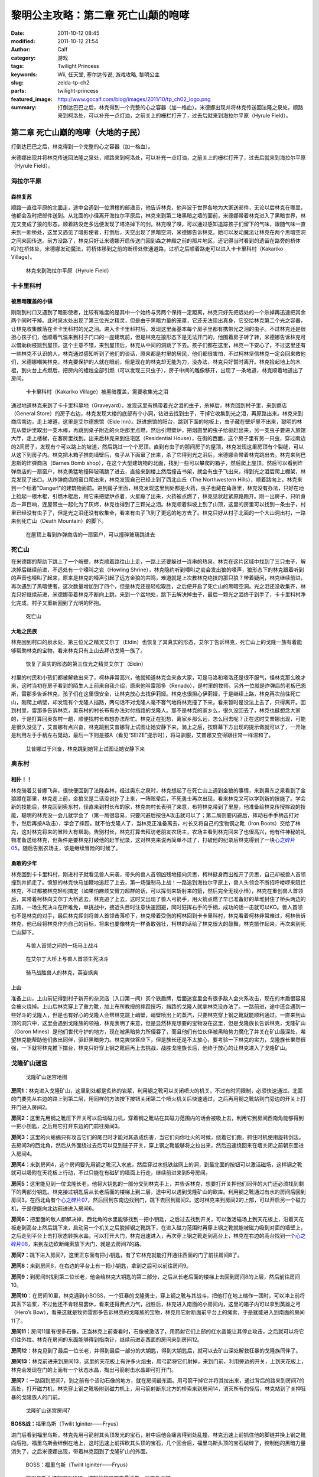 黎明公主攻略：第二章 死亡山颠的咆哮
###################################
:date: 2011-10-12 08:45
:modified: 2011-10-12 21:54
:author: Calf
:category: 游戏
:tags: Twilight Princess
:keywords: Wii, 任天堂, 塞尔达传说, 游戏攻略, 黎明公主
:slug: zelda-tp-ch2
:parts: twilight-princess
:featured_image: http://www.gocalf.com/blog/images/2011/10/tp_ch02_logo.png
:summary: 打倒达巴巴之后，林克得到一个完整的心之容器（加一格血）。米德娜出现并将林克传送回法隆之泉处，顺路来到柯洛处，可以补充一点灯油，之前关上的栅栏打开了，过去后就来到海拉尔平原（Hyrule Field）。

第二章 死亡山巅的咆哮（大地的子民）
===================================

打倒达巴巴之后，林克得到一个完整的心之容器（加一格血）。

米德娜出现并将林克传送回法隆之泉处，顺路来到柯洛处，可以补充一点灯油，之前关上的栅栏打开了，过去后就来到海拉尔平原（Hyrule
Field）。

.. more

海拉尔平原
----------

森林复苏
~~~~~~~~

顺路一直往平原的北面走，途中会遇到一位滑稽的邮递员，他告诉林克，他奔波于世界各地为大家送邮件，无论以后林克在哪里，他都会及时把邮件送到。从北面的小径离开海拉尔平原后，林克来到第二堵黑暗之墙的面前，米德娜带着林克进入了黑暗世界，林克又变成了狼的形态。顺着路没走多远便发现了塔洛掉下的剑，林克嗅了嗅，可以通过感知追踪孩子们留下的气味，跟随气味一直来到一断桥处，这里又遇见了暗影使者，打倒后，天空出现了黑暗空洞，米德娜告诉林克，她可以发动魔法让林克在两个黑暗空洞之间来回传送。前方没路了，林克只好让米德娜开启传送门回到森之神殿之前的那片地区，还记得当时看到的遗留在路旁的桥体吗?在桥体处，米德娜发动魔法，将桥体移到之前的断桥处修通道路，过桥之后顺着路走可以进入卡卡里科村（Kakariko
Village）。

.. figure:: {filename}/images/2011/10/tp_ch02_01.jpg
    :alt: tp_ch02_01
    :target: {filename}/images/2011/10/tp_ch02_01.jpg
    :width: 500

    林克来到海拉尔平原（Hyrule Field）

卡卡里科村
----------

被黑暗覆盖的小镇
~~~~~~~~~~~~~~~~

刚刚到村口又遇到了暗影使者，比较有难度的是其中一个始终与另两个保持一定距离，林克只好先把远处的一个杀掉再迅速把其余两个同时干掉。此时泉水处出现了第三位光之精灵，但是由于黑暗力量的笼罩，它还无法现出真身，它交给林克第二个光之容器，让林克收集散落在卡卡里科村的光之泪。进入卡卡里科村后，发现这里面基本每个房子里都有携带光之泪的虫子。不过林克还是很担心孩子们，他顺着气温来到村子门口的一座建筑前，但是林克在狼形态下是无法开门的，他围着房子转了转，米德娜告诉林克可以借助树枝跳到屋顶，这个主意不错，来到屋顶后，林克从中间的洞跳了下去。孩子们都在这里，林克一下安心了，不过这里还有一些林克不认识的人，林克通过感知听到了他们的谈话，原来都是村里的居民，他们都很害怕，不过柯林坚信林克一定会回来救他们，米德娜嘲笑林克，林克要保护的人就在眼前，但是现在的林克却无能为力，没办法，林克只好暂时离开。林克捡起地上的木棍，到火台上点燃后，把房内的蜡烛全部引燃（可以发现三只虫子），房子中间的雕像移开，出现了一条地道，林克顺着地道出了房间。

.. figure:: {filename}/images/2011/10/tp_ch02_02.jpg
    :alt: tp_ch02_02
    :target: {filename}/images/2011/10/tp_ch02_02.jpg
    :width: 500

    卡卡里科村（Kakariko Village）被黑暗覆盖，需要收集光之泪

通过地道林克来到了卡卡里科墓地（Graveyard），发现这里有携带着光之泪的虫子，杀掉后，林克回到村子里，来到商店（General
Store）的房子右边，林克发现大楼的底部有个小洞，钻进去找到虫子，干掉它收集到光之泪，再原路出来。林克来到商店南边，走上坡道，这里是艾尔德旅馆（Elde
Inn）。跃进旅馆的阳台，跳到下面的地板上，虫子藏在壁炉里不出来，聪明的林克从壁炉里取出一支木棒，再跳到桌子附近的火炬那里点燃，然后引燃壁炉，把烟囱里的虫子给驱赶出来，另一支虫子要进入旅馆大厅，走上楼梯，在客房里找到。出来后林克来到住宅区（Residential
House），在街的西面，这个房子里有另一只虫，穿过南边的2间房子，发现有个可以跳上的坡道，然后跳过一个个房顶，直到有虫子的那间房子的屋顶，林克发现这里房顶有个裂缝，可以从这下到房子内。林克把木箱子推向墙壁后，虫子从下面窜了出来，杀了它得到光之泪后，米德娜会带着林克跳出去。林克来到巴恩斯的炸弹商店（Barnes
Bomb
shop），在这个大型建筑物的北面，找到一些可以攀爬的箱子，然后爬上屋顶。然后可以看到炸弹商店的一扇窗户，林克勇猛地撞碎玻璃跳了进去，直接来到楼上然后撞击书架，就会有虫子飞出来，得到光之泪后爬上棚架，林克发现了出口。从炸弹商店的窗口爬出来，林克发现自己已经上到了西北山丘（The
Northwestern
Hills），顺着路向上，林克来到一个标着"Danger!"的建筑物面前。进到房子里面，林克发现这里到处都是火药，虫子也藏在角落里，林克没有办法，只好在地上捡起一根木棍，引燃木棍后，用它来把壁炉点着，火星蹦了出来，火药被点燃了，林克见状赶紧原路跑开。刚一出房子，只听身后一声巨响，连屋带虫一起化为了灰烬，林克也得到了三颗光之泪。林克顺着斜坡上到了山顶，这里的房里可以找到一条虫子，村里已经没有虫子了，但是光之泪还没有收集全，看来有虫子飞到了更远的地方去了。林克只好从村子北面的一个大山洞出村，一路来到死亡山（Death
Mountain）的脚下。

.. figure:: {filename}/images/2011/10/tp_ch02_03.jpg
    :alt: tp_ch02_03
    :target: {filename}/images/2011/10/tp_ch02_03.jpg
    :width: 500

    在屋顶上看到炸弹商店的一扇窗户，可以撞碎玻璃跳进去

死亡山
------

在米德娜的帮助下跳上了一个峭壁，林克顺着路往山上走，一路上还要躲过一连串的热泉。林克在这片区域中找到了三只虫子，解决掉后继续前进，不远处有一个嚎叫之岩（Howling
Shrine），林克隐约听到嚎叫之岩会发出狼的嚎声，狼形态下的林克跟着听到的声音也嚎叫了起来，原来是林克的嚎声引起了远方金狼的共鸣，难道就是上次教林克绝技的那只狼？带着疑问，林克继续前进，再次遇到了黑暗使者，这次数量增加到了四个，但是林克还是轻松取胜，之后便开启了死亡山的黑暗空洞。光之泪还没收集齐，林克只好继续前进，米德娜带着林克不断向上跳，来到一个盆地处，跳下去解决掉虫子，最后一颗光之泪终于到手了，卡卡里科村净化完成，村子又重新回到了光明的怀抱。

.. figure:: {filename}/images/2011/10/tp_ch02_04.jpg
    :alt: tp_ch02_04
    :target: {filename}/images/2011/10/tp_ch02_04.jpg
    :width: 500

    死亡山

大地之民族
~~~~~~~~~~

林克回到村口的泉水处，第三位光之精灵艾尔丁（Eldin）也恢复了其真实的形态，艾尔丁告诉林克，死亡山上的戈隆一族有着能够帮助林克的宝物，看来林克只有上山去拜访戈隆一族了。

.. figure:: {filename}/images/2011/10/tp_ch02_05.jpg
    :alt: tp_ch02_05
    :target: {filename}/images/2011/10/tp_ch02_05.jpg
    :width: 500

    恢复了真实的形态的第三位光之精灵艾尔丁（Eldin）

村里的村民和小孩们都被解救出来了，柯林非常高兴，他就知道林克会来救大家，可是马洛和塔洛还是很不服气，怪林克那么晚才来，这时当初在房子看到的陌生人上前来自我介绍，原来他叫雷那多（Renado），是村里的牧师，另外一位就是炸弹店的老板巴恩斯，雷那多告诉林克，孩子们在这里很安全，让林克放心去找伊莉娅。林克也很担心伊莉娅，于是继续上路，林克再次前往死亡山，刚爬上峭壁，却发现有个戈隆人挡路，两句话不对戈隆人毫不客气地将林克撞了下来，看来暂时是没法上去了，只得离开。回到村里，雷那多告诉林克，奥东村的村长布有办法对付挡路的戈隆人。那不是林克的家乡么，很久没回去了，林克也挺想念大家的，于是打算回奥东村一趟，顺便找村长布想办法帮忙。林克正在犯愁，离家乡那么远，怎么回去呢？正在这时艾普娜出现，可能是很久没见了，艾普娜有点兴奋，林克跳到艾普娜背上试图让她安静下来，骑上之后，按屏幕下方出现的提示做就可以了，一开始是利用左手手柄左右晃动，最后一下则是按A（看见“SEIZE”提示时），将马驯服，艾普娜又变得跟往常一样温和了。

.. figure:: {filename}/images/2011/10/tp_ch02_06.jpg
    :alt: tp_ch02_06
    :target: {filename}/images/2011/10/tp_ch02_06.jpg
    :width: 500

    艾普娜过于兴奋，林克跳到她背上试图让她安静下来

奥东村
------

相扑！！
~~~~~~~~

林克骑着艾普娜飞奔，很快便回到了法隆森林，经过奥东之泉时，林克想起了在死亡山上遇到金狼的事情，来到奥东之泉看到了金狼蹲在那里，林克走上前，金狼又是二话没说扑了上来，一阵眩晕后，不死勇士再次出现，看来林克又可以学到新的技能了。学会新的技能后，林克回到奥东村，径直来到村长布的家，林克向村长表明了来意，布将林克带到了里屋，他准备给林克传授摔跤的技能，聪明的林克没一会儿就学会了（第一局很容易，只要闪避后按住A攻击就可以了；第二局则要闪避后，挥动右手手柄击打对手，然后再按A攻击），学会了摔跤，就不怕戈隆人了，当林克正准备离去，村长又将自己的宝物钢之靴（Iron
Boots）交给了林克，这对林克将来的冒险大有帮助。告别村长，林克打算去拜访老朋友农场主，农场主看到林克回来了也很高兴，他有件神秘的礼物准备送给林克，但条件是要林克打破他的赶羊纪录，这对林克来说再简单不过了，打破他的纪录后林克得到了一块\ `心之碎片05`_\ 。随后告别农场主，该是继续冒险的时候了。

勇敢的少年
~~~~~~~~~~

林克回到卡卡里科村，刚进村子就看见兽人来袭，带头的兽人首领凶残地撞向贝思，柯林挺身而出推开了贝思，自己却被兽人首领撞到并抓走了。愤怒的林克快马加鞭地追赶了上去，第一场强制马上战！一路追到海拉尔平原上，兽人头领会不断招呼喽啰来阻拦林克，不过都被林克轻松搞定（如果怕麻烦又臂力超群的话，可以挥剑来斩射来的箭，然后完全无视小怪），林克在重创兽人首领后，其带着柯林向艾尔丁大桥逃去，林克追了上去，这时又出现了兽人弓箭手，用火箭点燃了早已准备好的草堆封住了桥头两边的去路，一场生死决斗在所难免，单挑战中，接近头目时注意快速回避，同时狂挥右手的手柄，成功的话一击就可以KO。兽人首领也不是林克的对手，最后林克挥剑将兽人首领击落桥下，林克带着受伤的柯林回到卡卡里科村，林克看着柯林非常难过，柯林告诉林克，他已经将林克作为自己的目标，将来也要像林克一样勇敢强壮，柯林的话给了林克很大的鼓舞，林克振作起来，再次来到死亡山脚下。

.. figure:: {filename}/images/2011/10/tp_ch02_07.jpg
    :alt: tp_ch02_07
    :target: {filename}/images/2011/10/tp_ch02_07.jpg
    :width: 500

    与兽人首领之间的一场马上战斗

.. figure:: {filename}/images/2011/10/tp_ch02_08.jpg
    :alt: tp_ch02_08
    :target: {filename}/images/2011/10/tp_ch02_08.jpg
    :width: 500

    在艾尔丁大桥上与兽人首领生死决斗

.. figure:: {filename}/images/2011/10/tp_ch02_09.jpg
    :alt: tp_ch02_09
    :target: {filename}/images/2011/10/tp_ch02_09.jpg
    :width: 500

    骑马战胜兽人的林克，英姿飒爽

上山
~~~~

准备上山，上山前记得到村子新开的杂货店（入口第一间）买个铁盾牌，后面迷宫里会有很多敌人会火系攻击，现在的木盾很容易会被火烧掉。上山后林克穿上了重力靴，加上布所教授的摔跤技巧，挡路的戈隆人就拿林克没办法了。一路前进，途中还会遇到一些好斗的戈隆人，但是也有好心的戈隆人会帮林克跳上峭壁，峭壁喷出上的蒸汽，只要林克穿上钢之靴就能顺利通过。一直来到山顶的洞穴中，这里会遇到戈隆族的领袖，林克表明了来意，但是显然林克想要的宝物没在这里，但是戈隆族长告诉林克，戈隆矿山（Goron
Mines）是他们世代守护的地方，现在被黑暗势力所侵吞了，而且他们有位伙伴被黑暗势力魔化了并关在矿山最深处，希望林克能帮助他们救出同伴，驱赶黑暗势力。林克爽快答应下，但是族长还是不太放心，要考验一下林克的实力，戈隆族长果然很强，一下就将林克推下擂台，林克只好穿上钢之靴后再上去挑战，战胜戈隆族长后，他终于放心的让林克进入了戈隆矿山。

戈隆矿山迷宫
------------

.. figure:: {filename}/images/2011/10/tp_ch02_10.jpg
    :alt: tp_ch02_10

    戈隆矿山迷宫地图

**房间1：**\ 林克进入戈隆矿山，这里到处都是炙热的岩浆，利用钢之靴可以关闭喷火的机关，不过有时间限制，必须快速通过。北面的门要先从右边的路上到第二层，用同样的方法按下按钮关闭第二个喷火机关后快速通过，之后再用钢之靴站到门旁边的开关上打开门进入房间2。

**房间2：**\ 这里先用钢之靴压下开关可以启动磁力机，穿着钢之靴站在其磁力范围内的话会被吸上去，利用它到房间西南角能够得到一把小钥匙，之后用它打开东边的门前往房间3。

**房间3：**\ 这里的火蜥蜴只有攻击它们的尾巴时才能对其造成伤害，当它们向你吐火的时候，绕着它们跑，抓住时机使用旋转剑法。去房间3的西北角，然后从外面绕过去后可以见到链子开关，穿上钢之靴能够将之拉出来，然后迅速绕回来在墙关闭之前朝东面进入房间4。

**房间4：**\ 来到房间4，这个房间要先用钢之靴沉入水底，然后穿过水低铁丝网上的洞，到最北面的按钮可以激活磁场，这样钢之靴就可以吸附在天花板上行动，不过只能在有磁矿的墙面上行走，继续前进来到5号房间。

**房间5：**\ 这里能见到一位戈隆长老，他将大钥匙的一部分交到林克手上，并告诉林克，想要打开关押他们同伴的大门还必须找到剩下的两部分钥匙。林克接过钥匙后从长老后面的楼梯上到二层，途中可以遇到戈隆矿山的欧库。利用钢之靴通过有水的房间后回到房间3，在西北角有个\ `心之碎片07`_\ ，然后回到东南边找到门，跳下去回到房间2。这时林克来到房间2的上部，可以开启另一个磁力机，于是便能向北边前进进入房间6。

**房间6：**\ 把里面的敌人都解决掉，西北角的水里能够找到一把小钥匙，之后过去找到开关，可以激活磁场上到天花板上，沿着天花板走到高台上然后跳下来，启动另一个机关之后脱掉钢之靴跳下，在进入磁力范围时再穿上钢之靴就能被磁力吸到对面的墙壁上，之后走到平台上击打状态转换水晶，可以打开大门，林克迅速进入，再次穿上钢之靴走到高台上，林克在右边的高台找到一个\ `心之碎片08`_\ ，来到左边砍断绳索放下大门，就是去房间7的路。

**房间7：**\ 跳下进入房间7，这里正东面有把小钥匙，有了它林克就能打开通往西面的门了前往房间8了。

**房间8：**\ 来到房间8，在右边的平台上有一把小钥匙，拿到之后可以前往房间9。

**房间9：**\ 到房间9找到第二位长老，他会给林克大钥匙的第二部分，之后从长老后面的楼梯上去回到房间8的上层，然后前往房间10。

**房间10：**\ 在房间10里，林克遇到小BOSS，一个狂暴的戈隆勇士，穿上钢之靴与其战斗，把他打在地上缩作一团时，可以冲上前将其丢下岩浆，不过他还不肯轻易罢休，看来还得费点力气，战胜后，林克进入南面的小房间内，这里的箱子内可以拿到英雄之弓（Hero’s
Bow），看来这就是牧师雷那多告诉林克的戈隆族的宝物，林克用它射断面前平台上的绳索，于是就能进入到南面的房间11了。

**房间11：**\ 房间11里有很多石像，正当林克上前查看时，石像被激活了，用箭射它们上部的红水晶能让其停止攻击，之后就可以将它们往外拉。林克在房间的东面能够得到指南针，继续前进走西面的房间来到房间12。

**房间12：**\ 林克见到了最后一位长老，并得到最后一部分的大钥匙，得到大钥匙后，就可以去矿山深处解救狂暴的戈隆族同伴了。

**房间13：**\ 林克前进来到房间13，这里的天花板上有许多火焰虫，用弓箭将它们射掉，来到门前，利用旁边的开关，上到天花板上，林克会发现在门的上面有一个状态水晶，掏出弓箭射击水晶即可打开门。

**房间7：**\ 一路回到房间7，到之前有个活动石像的地方，就在房间最东面。用弓箭干掉它并将其拉出来，通过背后的路来到房间7的高处，打开磁力机，林克穿上钢之靴吸附到磁力机上，用弓箭射断东北方的桥索来到房间14，消灭所有的怪后，林克站到了关押狂暴的戈隆族人的门前。

.. figure:: {filename}/images/2011/10/tp_ch02_11.jpg
    :alt: tp_ch02_11
    :target: {filename}/images/2011/10/tp_ch02_11.jpg
    :width: 500

    戈隆矿山迷宫房间7

**BOSS战：**\ 福里乌斯（Twilit Iginiter——Fryus）

进门后看到福里乌斯，林克先用弓箭射其头顶发光的宝石，射中后他会痛苦得到处乱撞，林克迅速上前抓住他的脚链并换上钢之靴向后拖，福里乌斯会绊倒在地上，这时迅速上前挥砍其头顶的宝石，几个回合后，福里乌斯头顶的宝石破碎了，控制他的黑暗力量消失了，之后米德娜出现，带着林克回到了戈隆矿山的外面。

.. figure:: {filename}/images/2011/10/tp_ch02_12.jpg
    :alt: tp_ch02_12
    :target: {filename}/images/2011/10/tp_ch02_12.jpg
    :width: 500

    BOSS：福里乌斯（Twilit Iginiter——Fryus）

.. figure:: {filename}/images/2011/10/tp_ch02_13.jpg
    :alt: tp_ch02_13
    :target: {filename}/images/2011/10/tp_ch02_13.jpg
    :width: 500

    福里乌斯头顶的宝石破碎，控制他的黑暗力量消失，他恢复正常

--------------

参考：

-  `《塞尔达传说：黄昏公主》图文全攻略`_ by WiiBbs 攻研部
   Szh、三代鬼彻、天堂的翅膀
-  `《塞尔达传说 黄昏公主》完美攻略研究`_ by www.cngba.com 鸡蛋
-  `Wii《塞尔达传说：黎明公主》流程攻略`_

.. _心之碎片05: {filename}../../2012/01/zelda-tp-appendix.rst#h05
.. _心之碎片07: {filename}../../2012/01/zelda-tp-appendix.rst#h07
.. _心之碎片08: {filename}../../2012/01/zelda-tp-appendix.rst#h08
.. _《塞尔达传说：黄昏公主》图文全攻略: http://wii.tgbus.com/glmj/gl/200611/20061129114849.shtml
.. _《塞尔达传说 黄昏公主》完美攻略研究: http://www.cngba.com/thread-16520313-1-1.html
.. _Wii《塞尔达传说：黎明公主》流程攻略: http://tv.duowan.com/0710/57154029137.html


